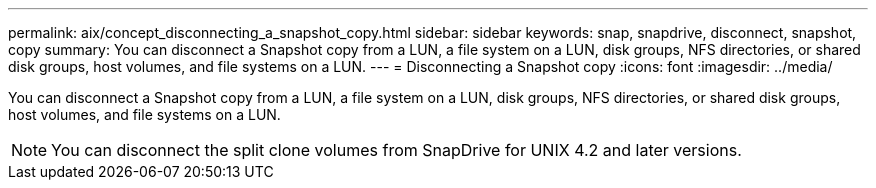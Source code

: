 ---
permalink: aix/concept_disconnecting_a_snapshot_copy.html
sidebar: sidebar
keywords: snap, snapdrive, disconnect, snapshot, copy
summary: You can disconnect a Snapshot copy from a LUN, a file system on a LUN, disk groups, NFS directories, or shared disk groups, host volumes, and file systems on a LUN.
---
= Disconnecting a Snapshot copy
:icons: font
:imagesdir: ../media/

[.lead]
You can disconnect a Snapshot copy from a LUN, a file system on a LUN, disk groups, NFS directories, or shared disk groups, host volumes, and file systems on a LUN.

NOTE: You can disconnect the split clone volumes from SnapDrive for UNIX 4.2 and later versions.
